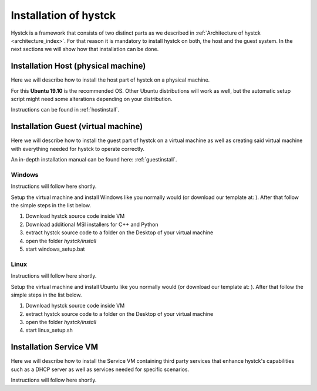 .. _installindex:

**********************
Installation of hystck
**********************

Hystck is a framework that consists of two distinct parts as we described in
:ref:`Architecture of hystck <architecture_index>`. For that reason
it is mandatory to install hystck on both, the host and the guest system. In the next sections we will show how that
installation can be done.


Installation Host (physical machine)
####################################

Here we will describe how to install the host part of hystck on a physical machine.

For this **Ubuntu 19.10** is the recommended OS. Other Ubuntu distributions will work as well, but the automatic setup
script might need some alterations depending on your distribution.

Instructions can be found in :ref:`hostinstall`.

Installation Guest (virtual machine)
####################################

Here we will describe how to install the guest part of hystck on a virtual machine as well as creating said virtual
machine with everything needed for hystck to operate correctly.

An in-depth installation manual can be found here: :ref:`guestinstall`.

Windows
*******
Instructions will follow here shortly.

Setup the virtual machine and install Windows like you normally would (or download our template at: ). After that
follow the simple steps in the list below.

#. Download hystck source code inside VM
#. Download additional MSI installers for C++ and Python
#. extract hystck source code to a folder on the Desktop of your virtual machine
#. open the folder *hystck/install*
#. start windows_setup.bat

Linux
*****
Instructions will follow here shortly.

Setup the virtual machine and install Ubuntu like you normally would (or download our template at: ). After that
follow the simple steps in the list below.

#. Download hystck source code inside VM
#. extract hystck source code to a folder on the Desktop of your virtual machine
#. open the folder *hystck/install*
#. start linux_setup.sh



Installation Service VM
#########################


Here we will describe how to install the Service VM containing third party services that enhance hystck's capabilities
such as a DHCP server as well as services needed for specific scenarios.

Instructions will follow here shortly.